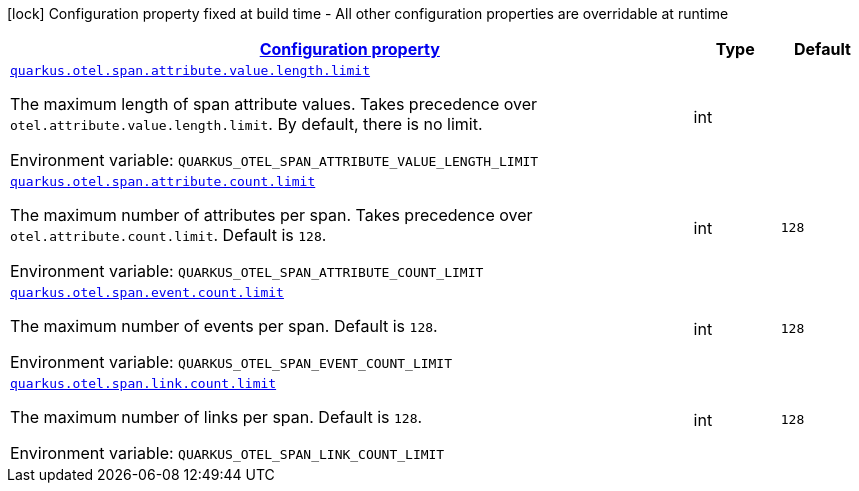 
:summaryTableId: quarkus-opentelemetry-config-group-config-runtime-span-config
[.configuration-legend]
icon:lock[title=Fixed at build time] Configuration property fixed at build time - All other configuration properties are overridable at runtime
[.configuration-reference, cols="80,.^10,.^10"]
|===

h|[[quarkus-opentelemetry-config-group-config-runtime-span-config_configuration]]link:#quarkus-opentelemetry-config-group-config-runtime-span-config_configuration[Configuration property]

h|Type
h|Default

a| [[quarkus-opentelemetry-config-group-config-runtime-span-config_quarkus.otel.span.attribute.value.length.limit]]`link:#quarkus-opentelemetry-config-group-config-runtime-span-config_quarkus.otel.span.attribute.value.length.limit[quarkus.otel.span.attribute.value.length.limit]`

[.description]
--
The maximum length of span attribute values. Takes precedence over `otel.attribute.value.length.limit`. 
By default, there is no limit.

ifdef::add-copy-button-to-env-var[]
Environment variable: env_var_with_copy_button:+++QUARKUS_OTEL_SPAN_ATTRIBUTE_VALUE_LENGTH_LIMIT+++[]
endif::add-copy-button-to-env-var[]
ifndef::add-copy-button-to-env-var[]
Environment variable: `+++QUARKUS_OTEL_SPAN_ATTRIBUTE_VALUE_LENGTH_LIMIT+++`
endif::add-copy-button-to-env-var[]
--|int 
|


a| [[quarkus-opentelemetry-config-group-config-runtime-span-config_quarkus.otel.span.attribute.count.limit]]`link:#quarkus-opentelemetry-config-group-config-runtime-span-config_quarkus.otel.span.attribute.count.limit[quarkus.otel.span.attribute.count.limit]`

[.description]
--
The maximum number of attributes per span. Takes precedence over `otel.attribute.count.limit`. 
Default is `128`.

ifdef::add-copy-button-to-env-var[]
Environment variable: env_var_with_copy_button:+++QUARKUS_OTEL_SPAN_ATTRIBUTE_COUNT_LIMIT+++[]
endif::add-copy-button-to-env-var[]
ifndef::add-copy-button-to-env-var[]
Environment variable: `+++QUARKUS_OTEL_SPAN_ATTRIBUTE_COUNT_LIMIT+++`
endif::add-copy-button-to-env-var[]
--|int 
|`128`


a| [[quarkus-opentelemetry-config-group-config-runtime-span-config_quarkus.otel.span.event.count.limit]]`link:#quarkus-opentelemetry-config-group-config-runtime-span-config_quarkus.otel.span.event.count.limit[quarkus.otel.span.event.count.limit]`

[.description]
--
The maximum number of events per span. 
Default is `128`.

ifdef::add-copy-button-to-env-var[]
Environment variable: env_var_with_copy_button:+++QUARKUS_OTEL_SPAN_EVENT_COUNT_LIMIT+++[]
endif::add-copy-button-to-env-var[]
ifndef::add-copy-button-to-env-var[]
Environment variable: `+++QUARKUS_OTEL_SPAN_EVENT_COUNT_LIMIT+++`
endif::add-copy-button-to-env-var[]
--|int 
|`128`


a| [[quarkus-opentelemetry-config-group-config-runtime-span-config_quarkus.otel.span.link.count.limit]]`link:#quarkus-opentelemetry-config-group-config-runtime-span-config_quarkus.otel.span.link.count.limit[quarkus.otel.span.link.count.limit]`

[.description]
--
The maximum number of links per span. 
Default is `128`.

ifdef::add-copy-button-to-env-var[]
Environment variable: env_var_with_copy_button:+++QUARKUS_OTEL_SPAN_LINK_COUNT_LIMIT+++[]
endif::add-copy-button-to-env-var[]
ifndef::add-copy-button-to-env-var[]
Environment variable: `+++QUARKUS_OTEL_SPAN_LINK_COUNT_LIMIT+++`
endif::add-copy-button-to-env-var[]
--|int 
|`128`

|===